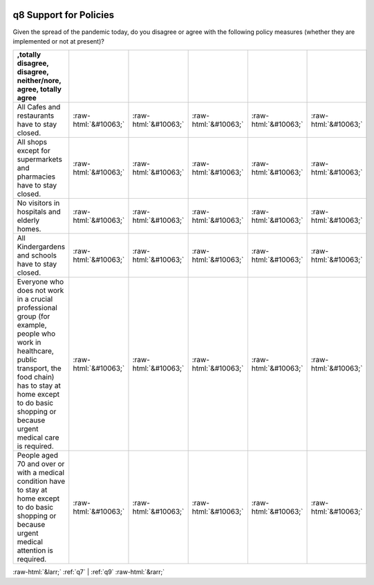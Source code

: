 .. _q8:

 
 .. role:: raw-html(raw) 
        :format: html 

q8 Support for Policies
=======================

Given the spread of the pandemic today, do you disagree or agree with the following policy measures (whether they are implemented or not at present)?

.. csv-table::
   :delim: |
   :header: ,totally disagree, disagree, neither/nore, agree, totally agree

           All Cafes and restaurants have to stay closed.|:raw-html:`&#10063;`|:raw-html:`&#10063;`|:raw-html:`&#10063;`|:raw-html:`&#10063;`|:raw-html:`&#10063;`
           All shops except for supermarkets and pharmacies have to stay closed.|:raw-html:`&#10063;`|:raw-html:`&#10063;`|:raw-html:`&#10063;`|:raw-html:`&#10063;`|:raw-html:`&#10063;`
           No visitors in hospitals and elderly homes.|:raw-html:`&#10063;`|:raw-html:`&#10063;`|:raw-html:`&#10063;`|:raw-html:`&#10063;`|:raw-html:`&#10063;`
           All Kindergardens and schools have to stay closed.|:raw-html:`&#10063;`|:raw-html:`&#10063;`|:raw-html:`&#10063;`|:raw-html:`&#10063;`|:raw-html:`&#10063;`
           Everyone who does not work in a crucial professional group (for example, people who work in healthcare, public transport, the food chain) has to stay at home except to do basic shopping or because urgent medical care is required.|:raw-html:`&#10063;`|:raw-html:`&#10063;`|:raw-html:`&#10063;`|:raw-html:`&#10063;`|:raw-html:`&#10063;`
           People aged 70 and over or with a medical condition have to stay at home except to do basic shopping or because urgent medical attention is required.|:raw-html:`&#10063;`|:raw-html:`&#10063;`|:raw-html:`&#10063;`|:raw-html:`&#10063;`|:raw-html:`&#10063;`


:raw-html:`&larr;` :ref:`q7` | :ref:`q9` :raw-html:`&rarr;`

